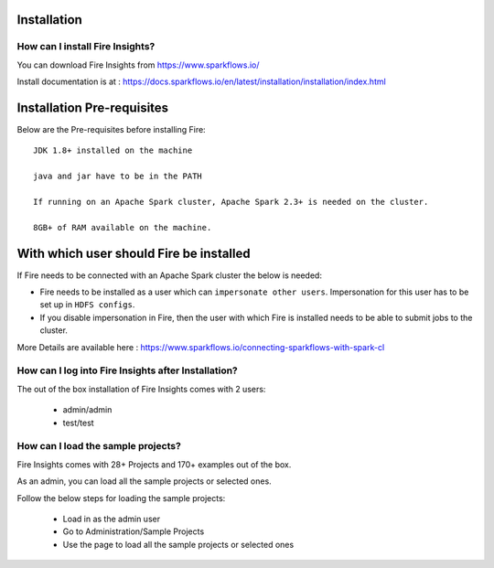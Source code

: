 Installation
--------------------

How can I install Fire Insights?
===========

You can download Fire Insights from https://www.sparkflows.io/

Install documentation is at : https://docs.sparkflows.io/en/latest/installation/installation/index.html

Installation Pre-requisites
---------------------------

Below are the Pre-requisites before installing Fire::

    JDK 1.8+ installed on the machine

    java and jar have to be in the PATH

    If running on an Apache Spark cluster, Apache Spark 2.3+ is needed on the cluster.

    8GB+ of RAM available on the machine.


With which user should Fire be installed
----------------------------------------

If Fire needs to be connected with an Apache Spark cluster the below is needed:

* Fire needs to be installed as a user which can ``impersonate other users``. Impersonation for this user has to be set up in ``HDFS configs``.
* If you disable impersonation in Fire, then the user with which Fire is installed needs to be able to submit jobs to the cluster.

More Details are available here : https://www.sparkflows.io/connecting-sparkflows-with-spark-cl



How can I log into Fire Insights after Installation?
============

The out of the box installation of Fire Insights comes with 2 users:

  * admin/admin
  * test/test
  
How can I load the sample projects?
===========

Fire Insights comes with 28+ Projects and 170+ examples out of the box.

As an admin, you can load all the sample projects or selected ones.

Follow the below steps for loading the sample projects:

  * Load in as the admin user
  * Go to Administration/Sample Projects
  * Use the page to load all the sample projects or selected ones
  
  
  
